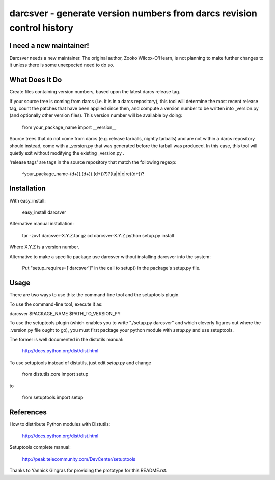 ﻿========================================================================
darcsver - generate version numbers from darcs revision control history
========================================================================

I need a new maintainer!
------------------------

Darcsver needs a new maintainer. The original author, Zooko Wilcox-O'Hearn,
is not planning to make further changes to it unless there is some unexpected
need to do so.

What Does It Do
---------------

Create files containing version numbers, based upon the latest darcs
release tag.

If your source tree is coming from darcs (i.e. it is in a darcs
repository), this tool will determine the most recent release tag,
count the patches that have been applied since then, and compute a
version number to be written into _version.py (and optionally other
version files). This version number will be available by doing:

 from your_package_name import __version__

Source trees that do not come from darcs (e.g. release tarballs, nightly
tarballs) and are not within a darcs repository should instead, come with a
_version.py that was generated before the tarball was produced. In this case,
this tool will quietly exit without modifying the existing _version.py .

'release tags' are tags in the source repository that match the following
regexp:

 ^your_package_name-(\d+)(\.(\d+)(\.(\d+))?)?((a|b|c|rc)(\d+))?


Installation
------------

With easy_install:

  easy_install darcsver

Alternative manual installation:

  tar -zxvf darcsver-X.Y.Z.tar.gz
  cd darcsver-X.Y.Z
  python setup.py install

Where X.Y.Z is a version number.

Alternative to make a specific package use darcsver without installing
darcsver into the system:

  Put "setup_requires=['darcsver']" in the call to setup() in the
  package's setup.py file.


Usage
-----

There are two ways to use this: the command-line tool and the
setuptools plugin.

To use the command-line tool, execute it as:

darcsver $PACKAGE_NAME $PATH_TO_VERSION_PY


To use the setuptools plugin (which enables you to write "./setup.py
darcsver" and which cleverly figures out where the _version.py file
ought to go), you must first package your python module with
`setup.py` and use setuptools.

The former is well documented in the distutils manual:

  http://docs.python.org/dist/dist.html

To use setuptools instead of distutils, just edit `setup.py` and
change

  from distutils.core import setup

to

  from setuptools import setup


References
----------

How to distribute Python modules with Distutils:

  http://docs.python.org/dist/dist.html


Setuptools complete manual:

  http://peak.telecommunity.com/DevCenter/setuptools


Thanks to Yannick Gingras for providing the prototype for this
README.rst.
